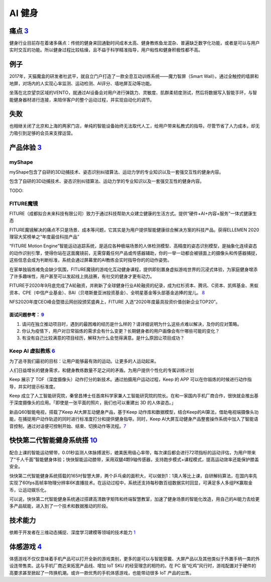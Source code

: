 
AI 健身
=======

痛点 `3 <https://post.smzdm.com/p/andllwop/>`__
-----------------------------------------------

健身行业目前存在着诸多痛点：传统的健身来回通勤时间成本太高、健身教练鱼龙混杂、普遍缺乏数字化功能，或者是可以与用户实时交互的功能。所以健身过程比较枯燥，且不益于科学精准指导，用户粘性和健身积极性都不高。

例子
----

2017年，天猫魔盒的研发者杜武平，就自立门户打造了一款全息互动训练系统——魔力智屏（Smart
Wall）。通过全触控的墙屏和地屏，对场内的人实现心率监测、运动检测、AI评分、墙地屏互动等功能。

坐落在北京望京区域的VENTO，就通过AI设备会对用户进行弹跳力、灵敏度、肌群柔韧度测试，然后将数据写入智能手环，与智能健身器材进行连接，来陪伴客户的整个运动过程，并实现自动化的调节。

失败
----

也相继关闭了北京和上海的两家门店，单纯的智能设备始终无法取代人工，给用户带来私教式的指导。尽管节省了人力成本，却无力吸引到足够的会员来支撑运营。

产品体验 `3 <https://post.smzdm.com/p/andllwop/>`__
---------------------------------------------------

myShape
~~~~~~~

myShape包含了自研的3D动捕技术、姿态识别纠错算法、运动力学的专业知识以及一套强交互性的健身内容。

包含了自研的3D动捕技术、姿态识别纠错算法、运动力学的专业知识以及一套强交互性的健身内容。

TODO:

FITURE魔镜
~~~~~~~~~~

FITURE（成都拟合未来科技有限公司）致力于通过科技帮助大众建立健康的生活方式。提供“硬件+AI+内容+服务”一体式健康生态

FITURE魔镜解决的痛点不只是场景、成本等问题，它其实是为用户提供智能健康综合解决方案的科技产品。获得ELLEMEN
2020理容大奖榜单之“年度最佳科技产品”

“FITURE Motion
Engine”智能运动追踪系统，是适应各种极端场景的人体检测模型、高精度的姿态识别模型，是抽象化连续姿态的动作识别引擎，使得你站在这面魔镜前，无需穿戴任何产品或传感器辅助，你的一举一动都会被镜面上的摄像头和传感器捕捉，这些信息会成为判断标准，系统会通过屏幕里的AI教练会实时指导你的的动作姿势。

在家单独锻炼难免会缺少氛围，FITURE魔镜的游戏化互动健身课程，提供即刻置身虚拟游戏世界的沉浸式体验，为家庭健身增添了许多趣味性，用户甚至可以发起线上挑战赛，有社交的健身才更有动力。

FITURE于2020年9月底完成了A轮融资，并刷新了全球健身行业A轮融资的纪录，成为红杉资本、腾讯、C资本、凯辉基金、黑蚁资本、CPE（中信产业基金）、BAI（贝塔斯曼亚洲投资基金）、全明星基金等头部基金追捧的宠儿。
`8 <https://coffee.pmcaff.com/article/13654236_j>`__

NFS2020年度CEO峰会暨猎云网创投颁奖盛典上，FITURE
入选“2020年度最具投资价值创新企业TOP20”。

面试问题参考： `9 <https://coffee.pmcaff.com/article/2729281195713664/pmcaff?utm_source=forum>`__
^^^^^^^^^^^^^^^^^^^^^^^^^^^^^^^^^^^^^^^^^^^^^^^^^^^^^^^^^^^^^^^^^^^^^^^^^^^^^^^^^^^^^^^^^^^^^^^^^

1. 请问在独立推动项目时，遇到的最困难的经历是什么样的？请详细说明为什么这些点难以解决，及你的应对策略。

2. 你认为疫情下，用户对日常锻炼的需求会有什么变更？长期健身者的用户画像会有什哪些可能的变化？

3. 有没有自己比较满意的项目经历，解释为什么会觉得满意。是什么原因让项目成功？

Keep AI 虚拟教练 `6 <https://coffee.pmcaff.com/article/12061874_j>`__
~~~~~~~~~~~~~~~~~~~~~~~~~~~~~~~~~~~~~~~~~~~~~~~~~~~~~~~~~~~~~~~~~~~~~

为了追寻我们最初的目标：让用户能够最有效的运动。让更多的人运动起来。

人们日益增长的健身需求，和健身教练数量不足之间的矛盾。为用户提供个性化的专属训练计划

Keep 展示了
TOF（深度摄像头）动作打分的新技术。通过拍摄用户运动过程，Keep 的 APP
可以在你锻炼的时候进行动作指导，并实时提示标准度。

Keep
成立了人工智能研究院，秦曾昌博士任首席科学家兼人工智能研究院的院长。在和一家国内手机厂商合作，很快就会推出基于深度摄像头的应用。「即使是一张平面的照片，我们也可以重建出
3D 的人体姿态。」

新品Q60智能电视，搭载了Keep AI大屏互动健身产品，基于Keep
动作库和数据模型，结合Keep的AI算法，借助电视端摄像头功能，在捕捉用户动作轨迹的同时进行标准度打分和提供健身指导。同时，Keep
AI大屏互动健身产品整套操作系统中加入了智能语音控制，通过对话便可控制开始、结束、切换动作等流程。\ `7 <https://coffee.pmcaff.com/article/13242929_j>`__

快快第二代智能健身系统搭 `10 <https://coffee.pmcaff.com/article/13646585_j>`__
------------------------------------------------------------------------------

配合上课的智能运动臂带，0.01秒监测人体脉搏波形，媲美医用级心率带，每次课后都会进行72项指标的运动评估，为用户带来了“千人千面”智能健身体验；快快智能运动膝带，采用双腿4颗9轴传感器，支持跑步模式+课程模式，提高运动效率还能保护膝盖安全。

快快第二代智能健身系统搭载的165吋智慧大屏，两个乒乓桌的面积大，可以做到1：1真人等比上课，自研解码算法，在国内率先实现了60fps高帧率物理分辨率6K直播技术。在运动过程中，系统还支持每秒数百组数据实时回显，可满足多人多组PK赢取金币，让运动娱乐化。

可以说，快快第二代智能健身系统通过搭建高清数字矩阵和终端智慧教室，加速了健身场景的智能化改造，用自己的AI能力去给更多产品赋能，进入到了一个技术和数据推动的阶段。

技术能力
--------

依赖于开发者在三维动态捕捉、深度学习建模等领域的技术能力
`1 <https://www.tmtpost.com/4257148.html>`__

体感游戏 `4 <https://www.infoq.cn/article/qiciiwtdpujamorfuijq>`__
------------------------------------------------------------------

体感游戏不仅仅意味着手机产品可以打开全新的游戏类别，更多的是可以与智能穿戴、大屏产品以及其他类似于外置手柄一类的外设连带售卖。这与手机厂商近来拓宽产品线、增加
IoT SKU 的经营理念的相符的。在 PC
版“吃鸡”风行时，游戏配置对于硬件的高要求甚至掀起了一阵换机潮。或许一款优秀的手机体感游戏，也能带动很多
IoT 产品的出售。

